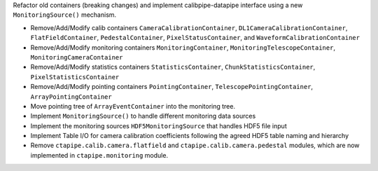 Refactor old containers (breaking changes) and implement calibpipe-datapipe interface using a new ``MonitoringSource()`` mechanism.

* Remove/Add/Modify calib containers ``CameraCalibrationContainer``, ``DL1CameraCalibrationContainer``, ``FlatFieldContainer``, ``PedestalContainer``, ``PixelStatusContainer``, and ``WaveformCalibrationContainer``
* Remove/Add/Modify monitoring containers ``MonitoringContainer``, ``MonitoringTelescopeContainer``, ``MonitoringCameraContainer``
* Remove/Add/Modify statistics containers ``StatisticsContainer``, ``ChunkStatisticsContainer``, ``PixelStatisticsContainer``
* Remove/Add/Modify pointing containers ``PointingContainer``, ``TelescopePointingContainer``, ``ArrayPointingContainer``
* Move pointing tree of ``ArrayEventContainer`` into the monitoring tree.
* Implement ``MonitoringSource()`` to handle different monitoring data sources
* Implement the monitoring sources ``HDF5MonitoringSource`` that handles HDF5 file input
* Implement Table I/O for camera calibration coefficients following the agreed HDF5 table naming and hierarchy
* Remove ``ctapipe.calib.camera.flatfield`` and ``ctapipe.calib.camera.pedestal`` modules, which are now implemented in ``ctapipe.monitoring`` module.
